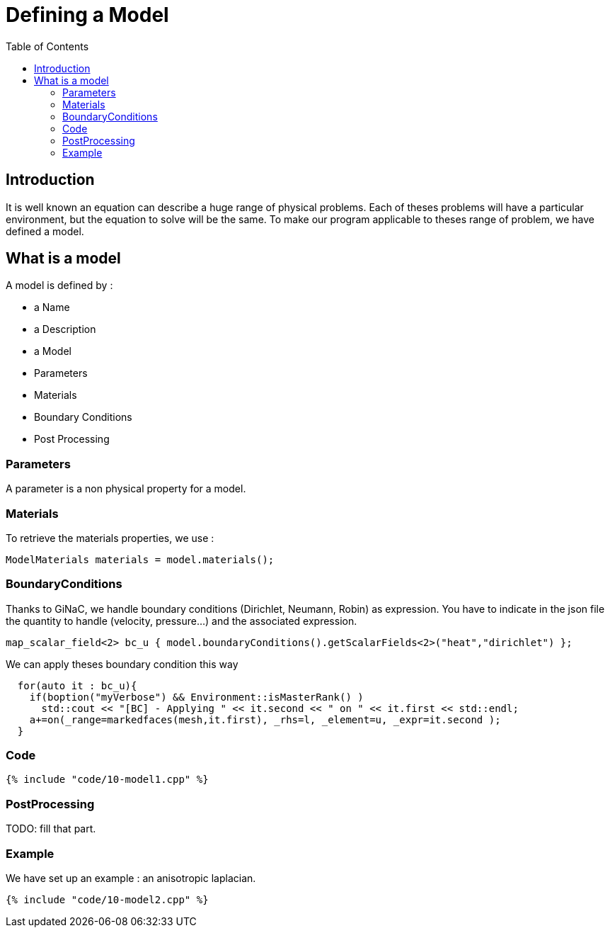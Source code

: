 Defining a Model
================
:toc:
:toc-placement: macro
:toclevels: 2

toc::[]

== Introduction 

It is well known an equation can describe a huge range of physical
problems. Each of theses problems will have a particular environment, but the equation to solve will be the same. To make our program applicable to theses range of problem, we have defined a model.

== What is a model

A model is defined by :

- a Name

- a Description

- a Model

- Parameters

- Materials

- Boundary Conditions

- Post Processing

=== Parameters

A parameter is a non physical property for a model.

=== Materials

To retrieve the materials properties, we use :   

[source,c++]
----  
ModelMaterials materials = model.materials(); 
----  

=== BoundaryConditions

Thanks to GiNaC, we handle boundary conditions (Dirichlet, Neumann, Robin) as expression. You have to indicate in the json file the quantity to handle (velocity, pressure...) and the associated expression.   

[source,c++]
----  
map_scalar_field<2> bc_u { model.boundaryConditions().getScalarFields<2>("heat","dirichlet") };
---- 

We can apply theses boundary condition this way

[source,c++]
----  
  for(auto it : bc_u){
    if(boption("myVerbose") && Environment::isMasterRank() )
      std::cout << "[BC] - Applying " << it.second << " on " << it.first << std::endl;
    a+=on(_range=markedfaces(mesh,it.first), _rhs=l, _element=u, _expr=it.second );
  }
----

=== Code

[source,c++]
----  
{% include "code/10-model1.cpp" %}
----

=== PostProcessing 

TODO: fill that part.

=== Example 

We have set up an example : an anisotropic laplacian. 

[source,c++]
----  
{% include "code/10-model2.cpp" %}
----




